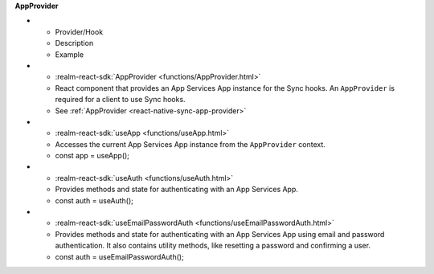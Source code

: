 **AppProvider**

.. list-table::
  :header-rows: 1
  :widths: 15 50 35

- - Provider/Hook
  - Description
  - Example

- - :realm-react-sdk:`AppProvider <functions/AppProvider.html>`
  - React component that provides an App Services App instance for the
    Sync hooks. An ``AppProvider`` is required for a client to use Sync hooks.
  - See :ref:`AppProvider <react-native-sync-app-provider>`

- - :realm-react-sdk:`useApp <functions/useApp.html>`
  - Accesses the current App Services App instance from the ``AppProvider``
    context.
  - .. code:: javascript

    const app = useApp();

- - :realm-react-sdk:`useAuth <functions/useAuth.html>`
  - Provides methods and state for authenticating with an App Services App.
  - .. code:: javascript

    const auth = useAuth();

- - :realm-react-sdk:`useEmailPasswordAuth <functions/useEmailPasswordAuth.html>`
  - Provides methods and state for authenticating with an App Services App
    using email and password authentication. It also contains utility methods,
    like resetting a password and confirming a user.
  - .. code:: javascript

    const auth = useEmailPasswordAuth();
